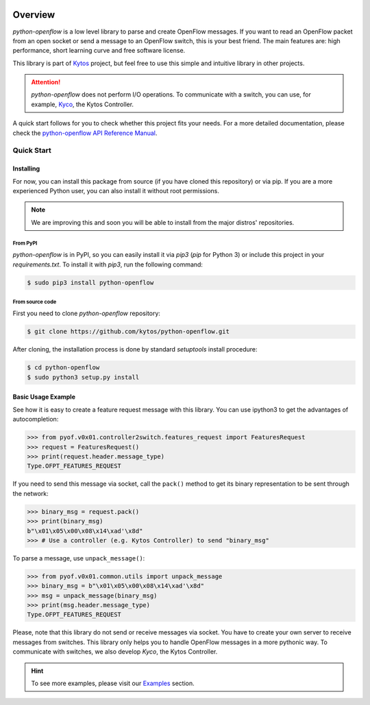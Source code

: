 |Experimental| |Openflow| |Tag| |Release| |Pypi| |Tests| |License|

########
Overview
########

*python-openflow* is a low level library to parse and create OpenFlow messages.
If you want to read an OpenFlow packet from an open socket or send a message to
an OpenFlow switch, this is your best friend. The main features are: high
performance, short learning curve and free software license.

This library is part of `Kytos <http://kytos.io>`_ project, but feel free to
use this simple and intuitive library in other projects.

.. attention::
   *python-openflow* does not perform I/O operations. To communicate with a
   switch, you can use, for example, `Kyco <http://docs.kytos.io/kyco>`_, the
   Kytos Controller.

A quick start follows for you to check whether this project fits your needs.
For a more detailed documentation, please check the
`python-openflow API Reference Manual <http://docs.kytos.io/python-openflow/pyof/>`_.

Quick Start
***********

Installing
==========

For now, you can install this package from source (if you have cloned this
repository) or via pip. If you are a more experienced Python user, you can
also install it without root permissions.

.. note:: We are improving this and soon you will be able to install from the
 major distros' repositories.

From PyPI
---------

*python-openflow* is in PyPI, so you can easily install it via `pip3` (`pip`
for Python 3) or include this project in your `requirements.txt`. To install it
with `pip3`, run the following command:

.. code-block:: shell

   $ sudo pip3 install python-openflow

From source code
----------------

First you need to clone `python-openflow` repository:

.. code-block:: shell

   $ git clone https://github.com/kytos/python-openflow.git

After cloning, the installation process is done by standard `setuptools`
install procedure:

.. code-block:: shell

   $ cd python-openflow
   $ sudo python3 setup.py install

Basic Usage Example
===================

See how it is easy to create a feature request message with this library.
You can use ipython3 to get the advantages of autocompletion:

.. code-block:: python

    >>> from pyof.v0x01.controller2switch.features_request import FeaturesRequest
    >>> request = FeaturesRequest()
    >>> print(request.header.message_type)
    Type.OFPT_FEATURES_REQUEST

If you need to send this message via socket, call the ``pack()`` method to get
its binary representation to be sent through the network:

.. code:: python

    >>> binary_msg = request.pack()
    >>> print(binary_msg)
    b"\x01\x05\x00\x08\x14\xad'\x8d"
    >>> # Use a controller (e.g. Kytos Controller) to send "binary_msg"

To parse a message, use ``unpack_message()``:

.. code:: python

   >>> from pyof.v0x01.common.utils import unpack_message
   >>> binary_msg = b"\x01\x05\x00\x08\x14\xad'\x8d"
   >>> msg = unpack_message(binary_msg)
   >>> print(msg.header.message_type)
   Type.OFPT_FEATURES_REQUEST

Please, note that this library do not send or receive messages via socket. You
have to create your own server to receive messages from switches. This library
only helps you to handle OpenFlow messages in a more pythonic way.
To communicate with switches, we also develop *Kyco*, the Kytos Controller.

.. hint::
   To see more examples, please visit our
   `Examples <http://docs.kytos.io/python-openflow/examples>`_ section.

.. |Experimental| image:: https://img.shields.io/badge/stability-experimental-orange.svg
.. |Openflow| image:: https://img.shields.io/badge/Openflow-1.0.0-brightgreen.svg
   :target: https://www.opennetworking.org/images/stories/downloads/sdn-resources/onf-specifications/openflow/openflow-spec-v1.0.0.pdf
.. |Tag| image:: https://img.shields.io/github/tag/kytos/python-openflow.svg
   :target: https://github.com/kytos/python-openflow/tags
.. |Release| image:: https://img.shields.io/github/release/kytos/python-openflow.svg
   :target: https://github.com/kytos/python-openflow/releases
.. |Pypi| image:: https://img.shields.io/pypi/v/python-openflow.svg
.. |Tests| image:: https://travis-ci.org/kytos/python-openflow.svg?branch=develop
   :target: https://travis-ci.org/kytos/python-openflow
.. |License| image:: https://img.shields.io/github/license/kytos/python-openflow.svg
   :target: https://github.com/kytos/python-openflow/blob/master/LICENSE
